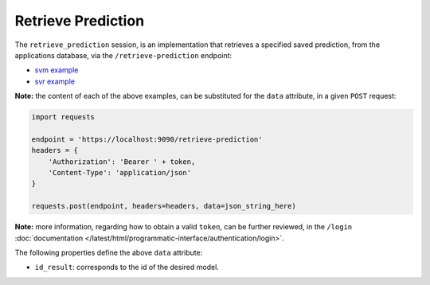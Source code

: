 ===================
Retrieve Prediction
===================

The ``retrieve_prediction`` session, is an implementation that retrieves a specified saved
prediction, from the applications database, via the ``/retrieve-prediction`` endpoint:

- `svm example <https://github.com/jeff1evesque/machine-learning/blob/master/interface/static/data/json/programmatic_interface/svm/results/retrieve-prediction.json>`_
- `svr example <https://github.com/jeff1evesque/machine-learning/blob/master/interface/static/data/json/programmatic_interface/svr/results/retrieve-prediction.json>`_

**Note:** the content of each of the above examples, can be substituted for
the ``data`` attribute, in a given ``POST`` request:

.. code:: python

    import requests

    endpoint = 'https://localhost:9090/retrieve-prediction'
    headers = {
        'Authorization': 'Bearer ' + token,
        'Content-Type': 'application/json'
    }

    requests.post(endpoint, headers=headers, data=json_string_here)

**Note:** more information, regarding how to obtain a valid ``token``, can be further
reviewed, in the ``/login`` :doc:`documentation </latest/html/programmatic-interface/authentication/login>`.

The following properties define the above ``data`` attribute:

- ``id_result``: corresponds to the id of the desired model.

